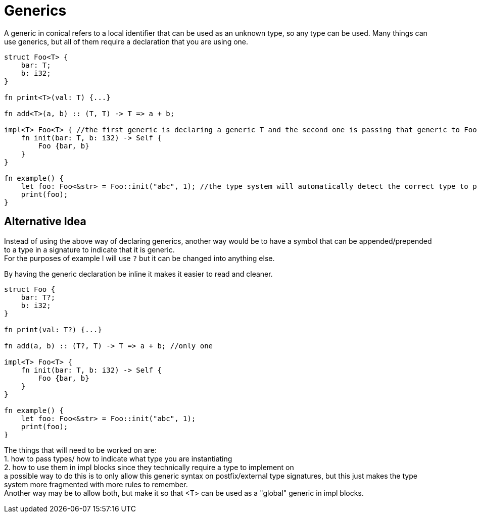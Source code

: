 = Generics
:hardbreaks:

A generic in conical refers to a local identifier that can be used as an unknown type, so any type can be used. Many things can use generics, but all of them require a declaration that you are using one.
[source, conical]
----
struct Foo<T> { 
    bar: T;
    b: i32;
}

fn print<T>(val: T) {...} 

fn add<T>(a, b) :: (T, T) -> T => a + b;

impl<T> Foo<T> { //the first generic is declaring a generic T and the second one is passing that generic to Foo
    fn init(bar: T, b: i32) -> Self {
        Foo {bar, b}
    }
}

fn example() {
    let foo: Foo<&str> = Foo::init("abc", 1); //the type system will automatically detect the correct type to pass.
    print(foo);
}
----


== Alternative Idea

Instead of using the above way of declaring generics, another way would be to have a symbol that can be appended/prepended to a type in a signature to indicate that it is generic.
For the purposes of example I will use `?` but it can be changed into anything else.

By having the generic declaration be inline it makes it easier to read and cleaner.

[source, conical]
----
struct Foo { 
    bar: T?;
    b: i32;
}

fn print(val: T?) {...} 

fn add(a, b) :: (T?, T) -> T => a + b; //only one 

impl<T> Foo<T> { 
    fn init(bar: T, b: i32) -> Self {
        Foo {bar, b}
    }
}

fn example() {
    let foo: Foo<&str> = Foo::init("abc", 1); 
    print(foo);
}


----

The things that will need to be worked on are:
    1. how to pass types/ how to indicate what type you are instantiating
    2. how to use them in impl blocks since they technically require a type to implement on
a possible way to do this is to only allow this generic syntax on postfix/external type signatures, but this just makes the type system more fragmented with more rules to remember.
Another way may be to allow both, but make it so that <T> can be used as a "global" generic in impl blocks.

